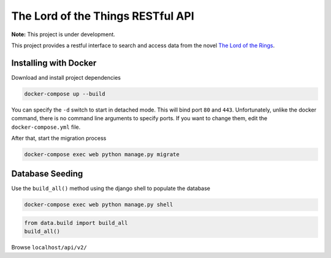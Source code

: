 The Lord of the Things RESTful API
==================================

**Note:** This project is under development.

This project provides a restful interface to search and access data from the novel `The Lord of the Rings`_.

Installing with Docker
----------------------

Download and install project dependencies

.. code-block:: text

    docker-compose up --build

You can specify the ``-d`` switch to start in detached mode. This will bind port ``80`` and ``443``. Unfortunately, unlike the docker command, there is no command line arguments to specify ports. If you want to change them, edit the ``docker-compose.yml`` file.

After that, start the migration process

.. code-block:: text

    docker-compose exec web python manage.py migrate

Database Seeding
----------------

Use the ``build_all()`` method using the django shell to populate the database

.. code-block:: text

    docker-compose exec web python manage.py shell

.. code-block:: python

    from data.build import build_all
    build_all()


Browse ``localhost/api/v2/``

.. _`The Lord of the Rings`: https://en.wikipedia.org/wiki/The_Lord_of_the_Rings
